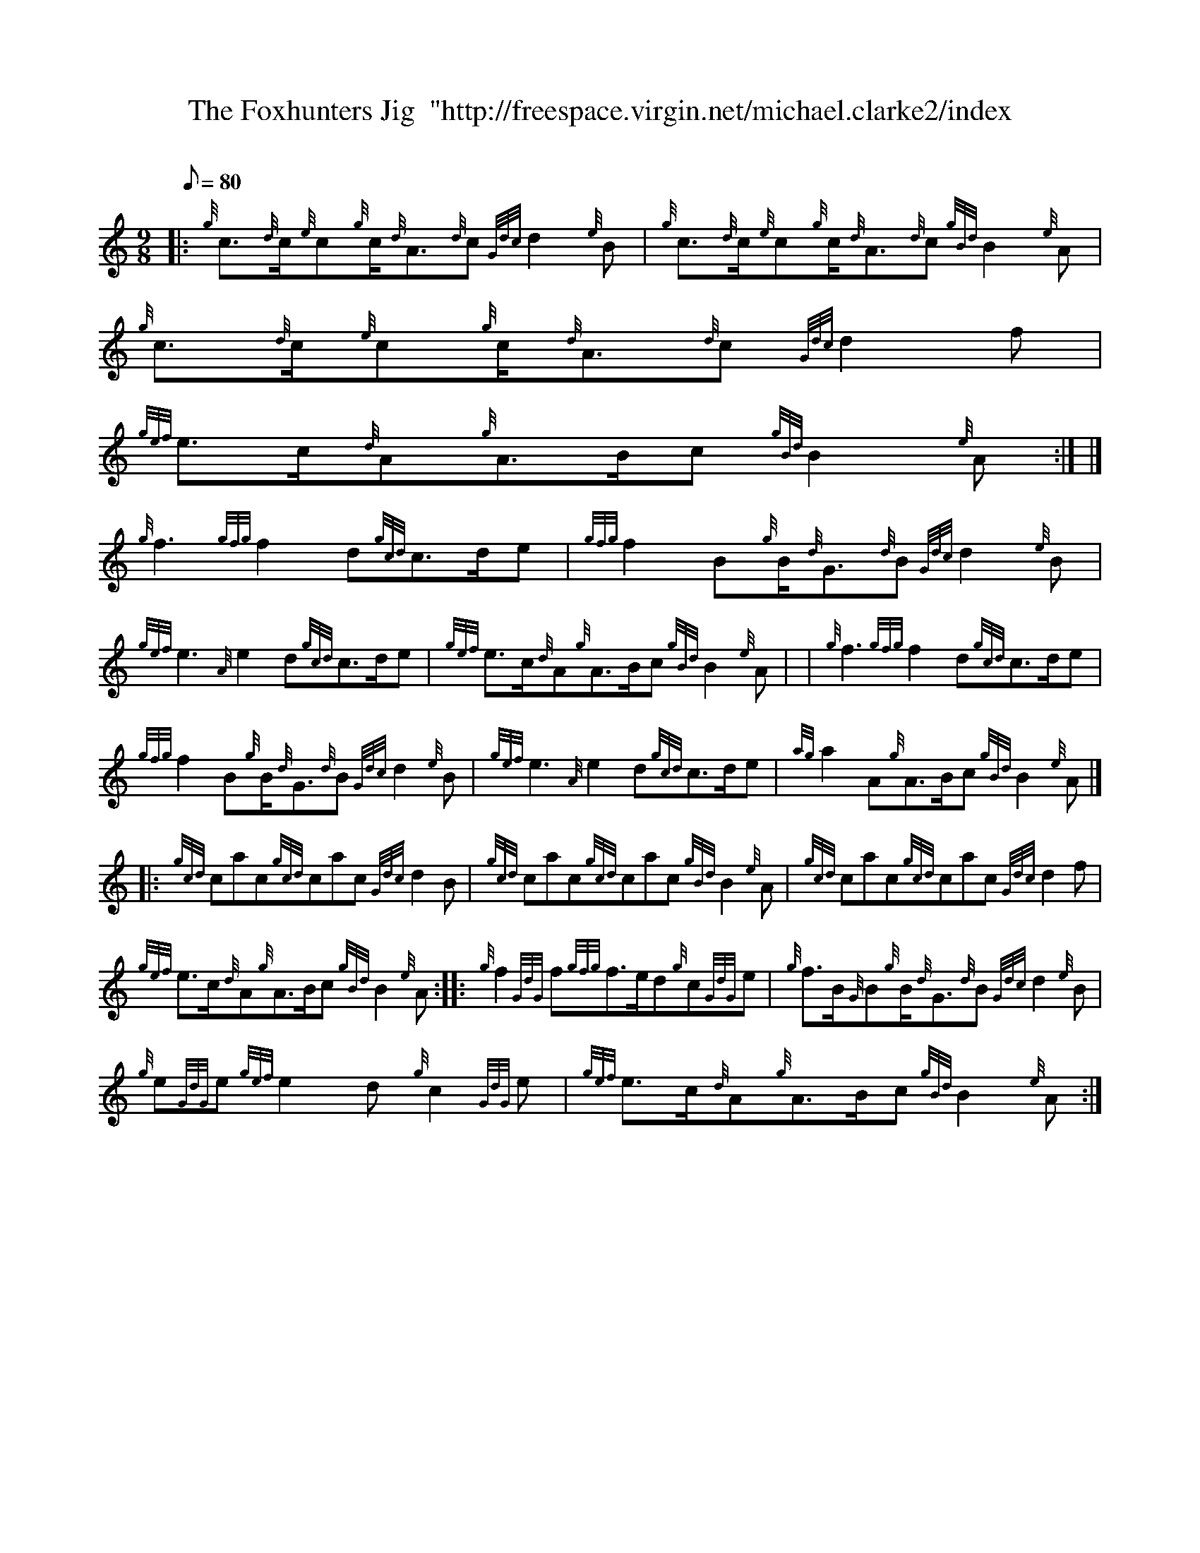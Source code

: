 X:1
T:The Foxhunters Jig  "http://freespace.virgin.net/michael.clarke2/index
M:9/8
L:1/8
Q:80
C:
S:Jig
K:HP
|: {g}c3/2{d}c/2{e}c{g}c/2{d}A3/2{d}c{Gdc}d2{e}B | \
{g}c3/2{d}c/2{e}c{g}c/2{d}A3/2{d}c{gBd}B2{e}A | \
{g}c3/2{d}c/2{e}c{g}c/2{d}A3/2{d}c{Gdc}d2f |
{gef}e3/2c/2{d}A{g}A3/2B/2c{gBd}B2{e}A:| |]
{g}f3{gfg}f2d{gcd}c3/2d/2e | \
{gfg}f2B{g}B/2{d}G3/2{d}B{Gdc}d2{e}B |
{gef}e3{A}e2d{gcd}c3/2d/2e | \
{gef}e3/2c/2{d}A{g}A3/2B/2c{gBd}B2{e}A | | \
{g}f3{gfg}f2d{gcd}c3/2d/2e |
{gfg}f2B{g}B/2{d}G3/2{d}B{Gdc}d2{e}B | \
{gef}e3{A}e2d{gcd}c3/2d/2e | \
{ag}a2A{g}A3/2B/2c{gBd}B2{e}A|] |:
{gcd}cac{gcd}cac{Gdc}d2B | \
{gcd}cac{gcd}cac{gBd}B2{e}A | \
{gcd}cac{gcd}cac{Gdc}d2f |
{gef}e3/2c/2{d}A{g}A3/2B/2c{gBd}B2{e}A :: \
{g}f2{GdG}f{gfg}f3/2e/2d{g}c{GdG}e | \
{g}f3/2B/2{G}B{g}B/2{d}G3/2{d}B{Gdc}d2{e}B |
{g}e{GdG}e{gef}e2d{g}c2{GdG}e | \
{gef}e3/2c/2{d}A{g}A3/2B/2c{gBd}B2{e}A :|
